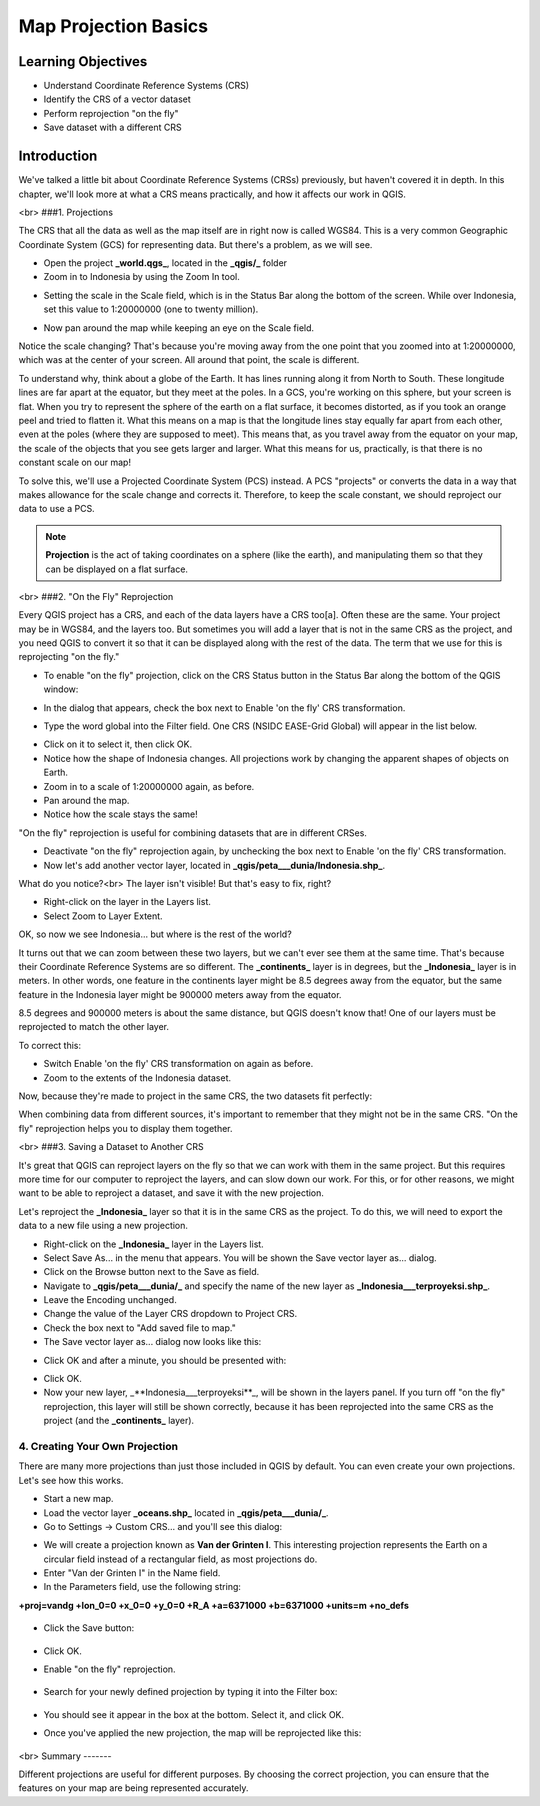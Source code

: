Map Projection Basics=====================Learning Objectives-------------------- Understand Coordinate Reference Systems (CRS)- Identify the CRS of a vector dataset- Perform reprojection "on the fly"- Save dataset with a different CRSIntroduction------------We've talked a little bit about Coordinate Reference Systems (CRSs) previously, but haven't covered it in depth.  In this chapter, we'll look more at what a CRS means practically, and how it affects our work in QGIS.<br>###1. ProjectionsThe CRS that all the data as well as the map itself are in right now is called WGS84. This is a very common Geographic Coordinate System (GCS) for representing data. But there's a problem, as we will see.- Open the project **_world.qgs_**, located in the **_qgis/_** folder- Zoom in to Indonesia by using the Zoom In tool... image:: /static/tutorial/intro-analysis/8_zoom.png- Setting the scale in the Scale field, which is in the Status Bar along the bottom of the screen. While over Indonesia, set this value to 1:20000000 (one to twenty million)... image:: /static/tutorial/intro-analysis/8_scale.png- Now pan around the map while keeping an eye on the Scale field.Notice the scale changing? That's because you're moving away from the one point that you zoomed into at 1:20000000, which was at the center of your screen. All around that point, the scale is different.To understand why, think about a globe of the Earth. It has lines running along it from North to South. These longitude lines are far apart at the equator, but they meet at the poles.  In a GCS, you're working on this sphere, but your screen is flat. When you try to represent the sphere of the earth on a flat surface, it becomes distorted, as if you took an orange peel and tried to flatten it.  What this means on a map is that the longitude lines stay equally far apart from each other, even at the poles (where they are supposed to meet). This means that, as you travel away from the equator on your map, the scale of the objects that you see gets larger and larger. What this means for us, practically, is that there is no constant scale on our map!To solve this, we'll use a Projected Coordinate System (PCS) instead.  A PCS "projects" or converts the data in a way that makes allowance for the scale change and corrects it.  Therefore, to keep the scale constant, we should reproject our data to use a PCS... note:: **Projection** is the act of taking coordinates on a sphere (like the earth), and manipulating them so that they can be displayed on a flat surface.<br>###2. "On the Fly" ReprojectionEvery QGIS project has a CRS, and each of the data layers have a CRS too[a].  Often these are the same.  Your project may be in WGS84, and the layers too.  But sometimes you will add a layer that is not in the same CRS as the project, and you need QGIS to convert it so that it can be displayed along with the rest of the data.  The term that we use for this is reprojecting "on the fly."- To enable "on the fly" projection, click on the CRS Status button in the Status Bar along the bottom of the QGIS window:.. image:: /static/tutorial/intro-analysis/8_crsstatus.png- In the dialog that appears, check the box next to Enable 'on the fly' CRS transformation... image:: /static/tutorial/intro-analysis/8_enableonthefly.png- Type the word global into the Filter field. One CRS (NSIDC EASE-Grid Global) will appear in the list below... image:: /static/tutorial/intro-analysis/8_nsidc.png- Click on it to select it, then click OK.- Notice how the shape of Indonesia changes. All projections work by changing the apparent shapes of objects on Earth.- Zoom in to a scale of 1:20000000 again, as before.- Pan around the map.- Notice how the scale stays the same!"On the fly" reprojection is useful for combining datasets that are in different CRSes.- Deactivate "on the fly" reprojection again, by unchecking the box next to Enable 'on the fly' CRS transformation.- Now let's add another vector layer, located in **_qgis/peta___dunia/Indonesia.shp_**.What do you notice?<br>The layer isn't visible! But that's easy to fix, right?- Right-click on the layer in the Layers list.- Select Zoom to Layer Extent.OK, so now we see Indonesia... but where is the rest of the world?It turns out that we can zoom between these two layers, but we can't ever see them at the same time. That's because their Coordinate Reference Systems are so different. The **_continents_** layer is in degrees, but the **_Indonesia_** layer is in meters.  In other words, one feature in the continents layer might be 8.5 degrees away from the equator, but the same feature in the Indonesia layer might be 900000 meters away from the equator.8.5 degrees and 900000 meters is about the same distance, but QGIS doesn't know that!  One of our layers must be reprojected to match the other layer.To correct this:- Switch Enable 'on the fly' CRS transformation on again as before.- Zoom to the extents of the Indonesia dataset.Now, because they're made to project in the same CRS, the two datasets fit perfectly:.. image:: /static/tutorial/intro-analysis/8_map1.pngWhen combining data from different sources, it's important to remember that they might not be in the same CRS. "On the fly" reprojection helps you to display them together.<br>###3. Saving a Dataset to Another CRSIt's great that QGIS can reproject layers on the fly so that we can work with them in the same project.  But this requires more time for our computer to reproject the layers, and can slow down our work.  For this, or for other reasons, we might want to be able to reproject a dataset, and save it with the new projection.Let's reproject the **_Indonesia_** layer so that it is in the same CRS as the project.  To do this, we will need to export the data to a new file using a new projection.- Right-click on the **_Indonesia_** layer in the Layers list.- Select Save As... in the menu that appears. You will be shown the Save vector layer as... dialog.- Click on the Browse button next to the Save as field.- Navigate to **_qgis/peta___dunia/_** and specify the name of the new layer as **_Indonesia___terproyeksi.shp_**.- Leave the Encoding unchanged.- Change the value of the Layer CRS dropdown to Project CRS.- Check the box next to "Add saved file to map."- The Save vector layer as... dialog now looks like this:.. image:: /static/tutorial/intro-analysis/8_savevectorlayer.png- Click OK and after a minute, you should be presented with:.. image:: /static/tutorial/intro-analysis/8_savingdone.png- Click OK.- Now your new layer, _**Indonesia___terproyeksi**_, will be shown in the layers panel.  If you turn off "on the fly" reprojection, this layer will still be shown correctly, because it has been reprojected into the same CRS as the project (and the **_continents_** layer).4. Creating Your Own Projection...............................There are many more projections than just those included in QGIS by default. You can even create your own projections.  Let's see how this works.* Start a new map.* Load the vector layer **_oceans.shp_** located in **_qgis/peta___dunia/_**.* Go to Settings -> Custom CRS... and you'll see this dialog:.. image:: /static/tutorial/intro-analysis/8_customcrs.png* We will create a projection known as **Van der Grinten I**.  This interesting projection represents the Earth on a circular field instead of a rectangular field, as most projections do.* Enter "Van der Grinten I" in the Name field.* In the Parameters field, use the following string:**+proj=vandg +lon_0=0 +x_0=0 +y_0=0 +R_A +a=6371000 +b=6371000 +units=m +no_defs**	.. image:: /static/tutorial/intro-analysis/8_vander.png	* Click the Save button:	.. image:: /static/tutorial/intro-analysis/8_save.png	* Click OK.* Enable "on the fly" reprojection.	.. image:: /static/tutorial/intro-analysis/8_enableonthefly1.png* Search for your newly defined projection by typing it into the Filter box:		.. image:: /static/tutorial/intro-analysis/8_filtervander.png* You should see it appear in the box at the bottom.  Select it, and click OK.* Once you've applied the new projection, the map will be reprojected like this:	.. image:: /static/tutorial/intro-analysis/8_map2.png<br>Summary-------Different projections are useful for different purposes. By choosing the correct projection, you can ensure that the features on your map are being represented accurately.